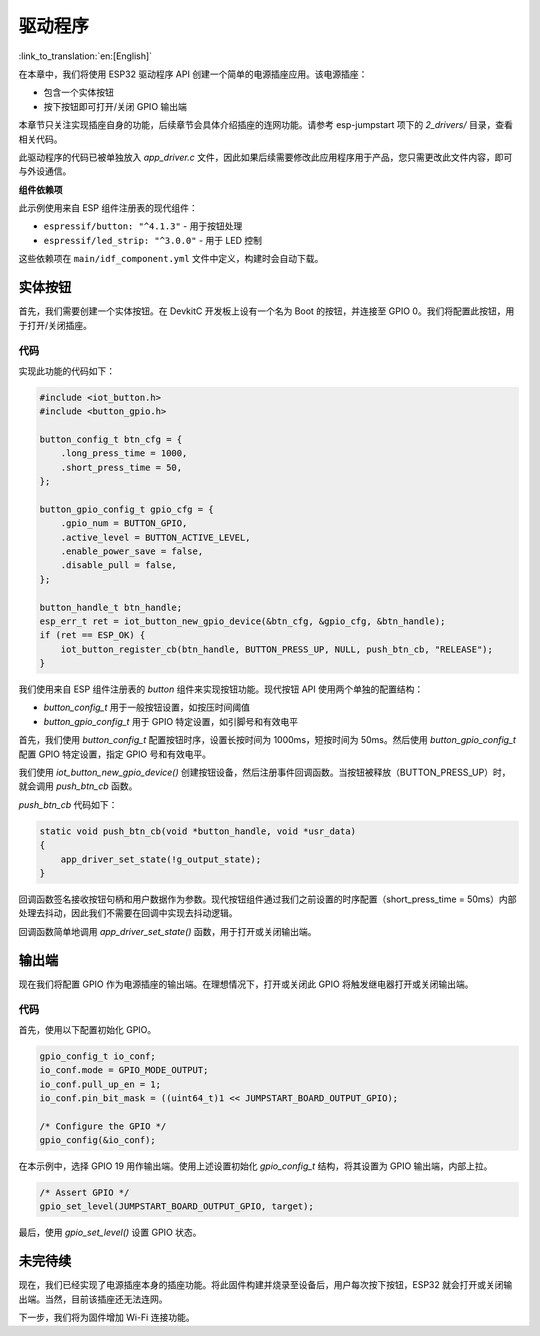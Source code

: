 驱动程序
=============

:link_to_translation:`en:[English]`

在本章中，我们将使用 ESP32 驱动程序 API 创建一个简单的电源插座应用。该电源插座：

-  包含一个实体按钮

-  按下按钮即可打开/关闭 GPIO 输出端

本章节只关注实现插座自身的功能，后续章节会具体介绍插座的连网功能。请参考 esp-jumpstart 项下的 *2_drivers/* 目录，查看相关代码。

此驱动程序的代码已被单独放入 *app_driver.c* 文件，因此如果后续需要修改此应用程序用于产品，您只需更改此文件内容，即可与外设通信。

**组件依赖项**

此示例使用来自 ESP 组件注册表的现代组件：

- ``espressif/button: "^4.1.3"`` - 用于按钮处理
- ``espressif/led_strip: "^3.0.0"`` - 用于 LED 控制

这些依赖项在 ``main/idf_component.yml`` 文件中定义，构建时会自动下载。

实体按钮
---------------

首先，我们需要创建一个实体按钮。在 DevkitC 开发板上设有一个名为 Boot 的按钮，并连接至 GPIO 0。我们将配置此按钮，用于打开/关闭插座。

.. _sec_push_button:

代码
~~~~~~~~

实现此功能的代码如下：

.. code:: c

    #include <iot_button.h>
    #include <button_gpio.h>

    button_config_t btn_cfg = {
        .long_press_time = 1000,
        .short_press_time = 50,
    };

    button_gpio_config_t gpio_cfg = {
        .gpio_num = BUTTON_GPIO,
        .active_level = BUTTON_ACTIVE_LEVEL,
        .enable_power_save = false,
        .disable_pull = false,
    };

    button_handle_t btn_handle;
    esp_err_t ret = iot_button_new_gpio_device(&btn_cfg, &gpio_cfg, &btn_handle);
    if (ret == ESP_OK) {
        iot_button_register_cb(btn_handle, BUTTON_PRESS_UP, NULL, push_btn_cb, "RELEASE");
    }

我们使用来自 ESP 组件注册表的 *button* 组件来实现按钮功能。现代按钮 API 使用两个单独的配置结构：

- *button_config_t* 用于一般按钮设置，如按压时间阈值
- *button_gpio_config_t* 用于 GPIO 特定设置，如引脚号和有效电平

首先，我们使用 *button_config_t* 配置按钮时序，设置长按时间为 1000ms，短按时间为 50ms。然后使用 *button_gpio_config_t* 配置 GPIO 特定设置，指定 GPIO 号和有效电平。

我们使用 *iot_button_new_gpio_device()* 创建按钮设备，然后注册事件回调函数。当按钮被释放（BUTTON_PRESS_UP）时，就会调用 *push_btn_cb* 函数。

*push_btn_cb* 代码如下：

.. code:: c

    static void push_btn_cb(void *button_handle, void *usr_data)
    {
        app_driver_set_state(!g_output_state);
    }

回调函数签名接收按钮句柄和用户数据作为参数。现代按钮组件通过我们之前设置的时序配置（short_press_time = 50ms）内部处理去抖动，因此我们不需要在回调中实现去抖动逻辑。

回调函数简单地调用 *app_driver_set_state()* 函数，用于打开或关闭输出端。

输出端
----------

现在我们将配置 GPIO 作为电源插座的输出端。在理想情况下，打开或关闭此 GPIO 将触发继电器打开或关闭输出端。

.. _sec_relay:

代码
~~~~~~~~

首先，使用以下配置初始化 GPIO。

.. code:: c

    gpio_config_t io_conf;
    io_conf.mode = GPIO_MODE_OUTPUT;
    io_conf.pull_up_en = 1;
    io_conf.pin_bit_mask = ((uint64_t)1 << JUMPSTART_BOARD_OUTPUT_GPIO);

    /* Configure the GPIO */
    gpio_config(&io_conf);

在本示例中，选择 GPIO 19 用作输出端。使用上述设置初始化 *gpio_config_t* 结构，将其设置为 GPIO 输出端，内部上拉。

.. code:: c

    /* Assert GPIO */
    gpio_set_level(JUMPSTART_BOARD_OUTPUT_GPIO, target);

最后，使用 *gpio_set_level()* 设置 GPIO 状态。

未完待续
---------------

现在，我们已经实现了电源插座本身的插座功能。将此固件构建并烧录至设备后，用户每次按下按钮，ESP32 就会打开或关闭输出端。当然，目前该插座还无法连网。

下一步，我们将为固件增加 Wi-Fi 连接功能。

